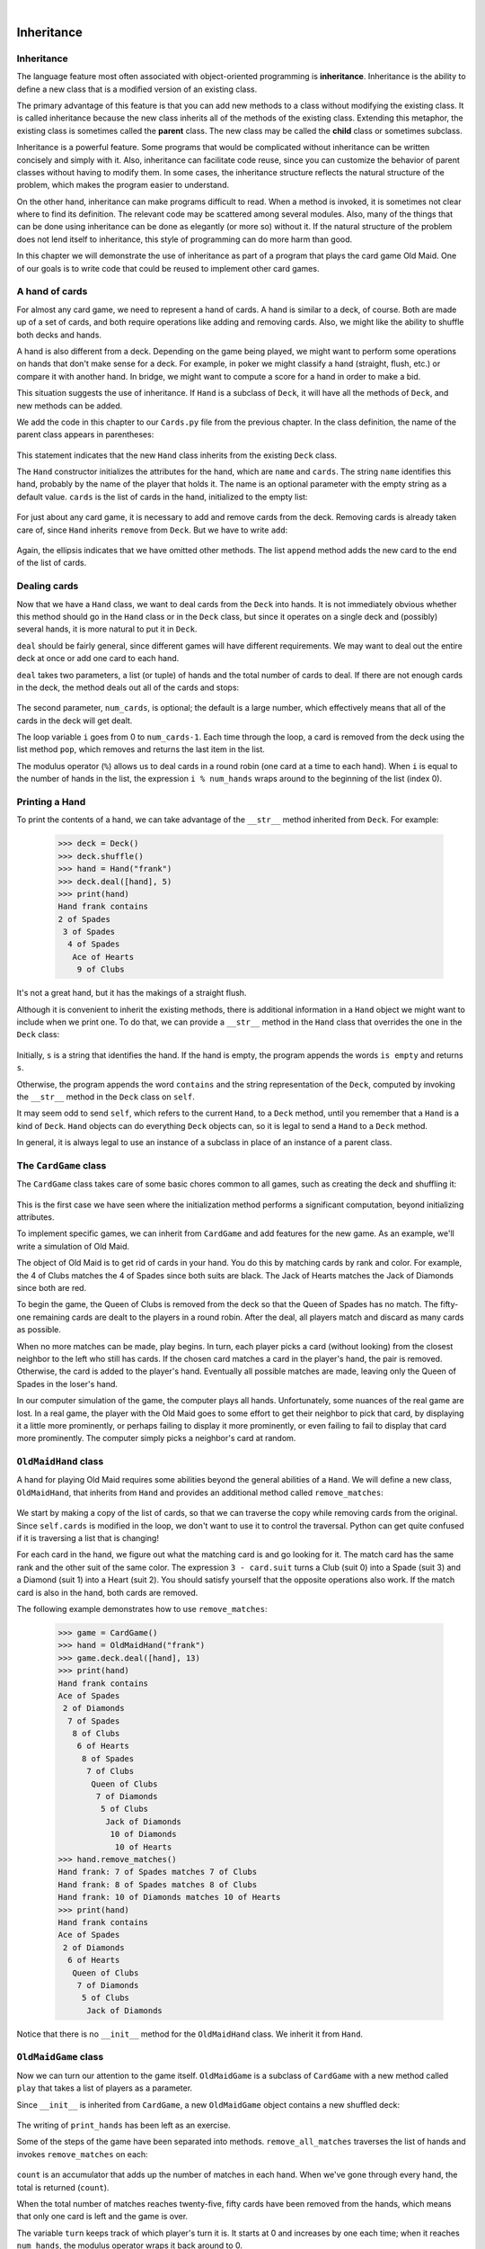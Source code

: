 ..  Copyright (C)  Peter Wentworth, Jeffrey Elkner, Allen B. Downey and Chris Meyers.
    Permission is granted to copy, distribute and/or modify this document
    under the terms of the GNU Free Documentation License, Version 1.3
    or any later version published by the Free Software Foundation;
    with Invariant Sections being Foreword, Preface, and Contributor List, no
    Front-Cover Texts, and no Back-Cover Texts.  A copy of the license is
    included in the section entitled "GNU Free Documentation License".

|
    
Inheritance
===========


Inheritance
-----------

The language feature most often associated with object-oriented programming is
**inheritance**. Inheritance is the ability to define a new class that is a
modified version of an existing class.

The primary advantage of this feature is that you can add new methods to a
class without modifying the existing class. It is called inheritance because
the new class inherits all of the methods of the existing class. Extending this
metaphor, the existing class is sometimes called the **parent** class. The new
class may be called the **child** class or sometimes subclass.

Inheritance is a powerful feature. Some programs that would be complicated
without inheritance can be written concisely and simply with it. Also,
inheritance can facilitate code reuse, since you can customize the behavior of
parent classes without having to modify them. In some cases, the inheritance
structure reflects the natural structure of the problem, which makes the
program easier to understand.

On the other hand, inheritance can make programs difficult to read.  When a
method is invoked, it is sometimes not clear where to find its definition. The
relevant code may be scattered among several modules.  Also, many of the things
that can be done using inheritance can be done as elegantly (or more so)
without it. If the natural structure of the problem does not lend itself to
inheritance, this style of programming can do more harm than good.

In this chapter we will demonstrate the use of inheritance as part of a program
that plays the card game Old Maid. One of our goals is to write code that could
be reused to implement other card games.


A hand of cards
---------------

For almost any card game, we need to represent a hand of cards. A hand is
similar to a deck, of course. Both are made up of a set of cards, and both
require operations like adding and removing cards. Also, we might like the
ability to shuffle both decks and hands.

A hand is also different from a deck. Depending on the game being played, we
might want to perform some operations on hands that don't make sense for a
deck. For example, in poker we might classify a hand (straight, flush, etc.) or
compare it with another hand. In bridge, we might want to compute a score for a
hand in order to make a bid.

This situation suggests the use of inheritance. If ``Hand`` is a subclass of
``Deck``, it will have all the methods of ``Deck``, and new methods can be
added.

We add the code in this chapter to our ``Cards.py`` file from the previous chapter.
In the class definition, the name of the parent class appears in parentheses:

    .. sourcecode:: python3
        :linenos:
        
        class Hand(Deck):
            pass

This statement indicates that the new ``Hand`` class inherits from the existing
``Deck`` class.

The ``Hand`` constructor initializes the attributes for the hand, which are
``name`` and ``cards``. The string ``name`` identifies this hand, probably by
the name of the player that holds it. The name is an optional parameter with
the empty string as a default value. ``cards`` is the list of cards in the
hand, initialized to the empty list:

    .. sourcecode:: python3
        :linenos:
        
        class Hand(Deck):
            def __init__(self, name=""):
               self.cards = []
               self.name = name

For just about any card game, it is necessary to add and remove cards from the
deck. Removing cards is already taken care of, since ``Hand`` inherits
``remove`` from ``Deck``. But we have to write ``add``:

    .. sourcecode:: python3
        :linenos:
        
        class Hand(Deck):
            ...
            def add(self, card):
                self.cards.append(card)

Again, the ellipsis indicates that we have omitted other methods. The list
``append`` method adds the new card to the end of the list of cards.


Dealing cards
-------------

Now that we have a ``Hand`` class, we want to deal cards from the ``Deck`` into
hands. It is not immediately obvious whether this method should go in the
``Hand`` class or in the ``Deck`` class, but since it operates on a single deck
and (possibly) several hands, it is more natural to put it in ``Deck``.

``deal`` should be fairly general, since different games will have different
requirements. We may want to deal out the entire deck at once or add one card
to each hand.

``deal`` takes two parameters, a list (or tuple) of hands and the total number
of cards to deal. If there are not enough cards in the deck, the method deals
out all of the cards and stops:

    .. sourcecode:: python3
        :linenos:
        
        class Deck:
            ...
            def deal(self, hands, num_cards=999):
                num_hands = len(hands)
                for i in range(num_cards):
                    if self.is_empty():
                        break                    # Break if out of cards
                    card = self.pop()            # Take the top card
                    hand = hands[i % num_hands]  # Whose turn is next?
                    hand.add(card)               # Add the card to the hand

The second parameter, ``num_cards``, is optional; the default is a large
number, which effectively means that all of the cards in the deck will get
dealt.

The loop variable ``i`` goes from 0 to ``num_cards-1``. Each time through the
loop, a card is removed from the deck using the list method ``pop``, which
removes and returns the last item in the list.

The modulus operator (``%``) allows us to deal cards in a round robin (one
card at a time to each hand). When ``i`` is equal to the number of hands in the
list, the expression ``i % num_hands`` wraps around to the beginning of the list
(index 0).


Printing a Hand
---------------

To print the contents of a hand, we can take advantage of the 
``__str__`` method inherited from ``Deck``. For example:

    .. sourcecode:: python3
        
        >>> deck = Deck()
        >>> deck.shuffle()
        >>> hand = Hand("frank")
        >>> deck.deal([hand], 5)
        >>> print(hand)
        Hand frank contains
        2 of Spades
         3 of Spades
          4 of Spades
           Ace of Hearts
            9 of Clubs

It's not a great hand, but it has the makings of a straight flush.

Although it is convenient to inherit the existing methods, there is additional
information in a ``Hand`` object we might want to include when we print one. To
do that, we can provide a ``__str__`` method in the ``Hand`` class that
overrides the one in the ``Deck`` class:

    .. sourcecode:: python3
        :linenos:
        
        class Hand(Deck)
            ...
            def __str__(self):
                s = "Hand " + self.name
                if self.is_empty():
                    s += " is empty\n"
                else:
                    s += " contains\n"
                return s + Deck.__str__(self)

Initially, ``s`` is a string that identifies the hand. If the hand is empty,
the program appends the words ``is empty`` and returns ``s``.

Otherwise, the program appends the word ``contains`` and the string
representation of the ``Deck``, computed by invoking the ``__str__`` method in
the ``Deck`` class on ``self``.

It may seem odd to send ``self``, which refers to the current ``Hand``, to a
``Deck`` method, until you remember that a ``Hand`` is a kind of ``Deck``.
``Hand`` objects can do everything ``Deck`` objects can, so it is legal to send
a ``Hand`` to a ``Deck`` method.

In general, it is always legal to use an instance of a subclass in place of an
instance of a parent class.


The ``CardGame`` class
----------------------

The ``CardGame`` class takes care of some basic chores common to all games,
such as creating the deck and shuffling it:

    .. sourcecode:: python3
        :linenos:
        
        class CardGame:
            def __init__(self):
                self.deck = Deck()
                self.deck.shuffle()

This is the first case we have seen where the initialization method performs a
significant computation, beyond initializing attributes.

To implement specific games, we can inherit from ``CardGame`` and add features
for the new game. As an example, we'll write a simulation of Old Maid.

The object of Old Maid is to get rid of cards in your hand. You do this by
matching cards by rank and color. For example, the 4 of Clubs matches the 4 of
Spades since both suits are black. The Jack of Hearts matches the Jack of
Diamonds since both are red.

To begin the game, the Queen of Clubs is removed from the deck so that the
Queen of Spades has no match. The fifty-one remaining cards are dealt to the
players in a round robin. After the deal, all players match and discard as many
cards as possible.

When no more matches can be made, play begins. In turn, each player picks a
card (without looking) from the closest neighbor to the left who still has
cards. If the chosen card matches a card in the player's hand, the pair is
removed. Otherwise, the card is added to the player's hand. Eventually all
possible matches are made, leaving only the Queen of Spades in the loser's
hand.

In our computer simulation of the game, the computer plays all hands.
Unfortunately, some nuances of the real game are lost. In a real game, the
player with the Old Maid goes to some effort to get their neighbor to pick that
card, by displaying it a little more prominently, or perhaps failing to display
it more prominently, or even failing to fail to display that card more
prominently. The computer simply picks a neighbor's card at random.


``OldMaidHand`` class
---------------------

A hand for playing Old Maid requires some abilities beyond the general
abilities of a ``Hand``. We will define a new class, ``OldMaidHand``, that
inherits from ``Hand`` and provides an additional method called
``remove_matches``:

    .. sourcecode:: python3
        :linenos:
        
        class OldMaidHand(Hand):
            def remove_matches(self):
                count = 0
                original_cards = self.cards[:]
                for card in original_cards:
                    match = Card(3 - card.suit, card.rank)
                    if match in self.cards:
                        self.cards.remove(card)
                        self.cards.remove(match)
                        print("Hand {0}: {1} matches {2}"
                                .format(self.name, card, match))
                        count += 1
                return count

We start by making a copy of the list of cards, so that we can traverse the
copy while removing cards from the original. Since ``self.cards`` is modified
in the loop, we don't want to use it to control the traversal. Python can get
quite confused if it is traversing a list that is changing!

For each card in the hand, we figure out what the matching card is and go
looking for it. The match card has the same rank and the other suit of the same
color. The expression ``3 - card.suit`` turns a Club (suit 0) into a Spade
(suit 3) and a Diamond (suit 1) into a Heart (suit 2).  You should satisfy
yourself that the opposite operations also work. If the match card is also in
the hand, both cards are removed.

The following example demonstrates how to use ``remove_matches``:

    .. sourcecode:: python3
        
        >>> game = CardGame()
        >>> hand = OldMaidHand("frank")
        >>> game.deck.deal([hand], 13)
        >>> print(hand)
        Hand frank contains
        Ace of Spades
         2 of Diamonds
          7 of Spades
           8 of Clubs
            6 of Hearts
             8 of Spades
              7 of Clubs
               Queen of Clubs
                7 of Diamonds
                 5 of Clubs
                  Jack of Diamonds
                   10 of Diamonds
                    10 of Hearts
        >>> hand.remove_matches()
        Hand frank: 7 of Spades matches 7 of Clubs
        Hand frank: 8 of Spades matches 8 of Clubs
        Hand frank: 10 of Diamonds matches 10 of Hearts
        >>> print(hand)
        Hand frank contains
        Ace of Spades
         2 of Diamonds
          6 of Hearts
           Queen of Clubs
            7 of Diamonds
             5 of Clubs
              Jack of Diamonds

Notice that there is no ``__init__`` method for the ``OldMaidHand`` class.  We
inherit it from ``Hand``.


``OldMaidGame`` class
---------------------

Now we can turn our attention to the game itself. ``OldMaidGame`` is a subclass
of ``CardGame`` with a new method called ``play`` that takes a list of players
as a parameter.

Since ``__init__`` is inherited from ``CardGame``, a new ``OldMaidGame`` object
contains a new shuffled deck:

    .. sourcecode:: python3
        :linenos:
        
        class OldMaidGame(CardGame):
            def play(self, names):
                # Remove Queen of Clubs
                self.deck.remove(Card(0,12))
           
                # Make a hand for each player
                self.hands = []
                for name in names:
                    self.hands.append(OldMaidHand(name))
           
                # Deal the cards
                self.deck.deal(self.hands)
                print("---------- Cards have been dealt")
                self.print_hands()
           
                # Remove initial matches
                matches = self.remove_all_matches()
                print("---------- Matches discarded, play begins")
                self.print_hands()
           
                # Play until all 50 cards are matched
                turn = 0
                num_hands = len(self.hands)
                while matches < 25:
                    matches += self.play_one_turn(turn)
                    turn = (turn + 1) % num_hands
           
                print("---------- Game is Over")
                self.print_hands()

The writing of ``print_hands`` has been left as an exercise.

Some of the steps of the game have been separated into methods.
``remove_all_matches`` traverses the list of hands and invokes
``remove_matches`` on each:

    .. sourcecode:: python3
        :linenos:
        
        class OldMaidGame(CardGame):
            ...
            def remove_all_matches(self):
                count = 0
                for hand in self.hands:
                    count += hand.remove_matches()
                return count

``count`` is an accumulator that adds up the number of matches in each
hand. When we've gone through every hand, the total is returned
(``count``).

When the total number of matches reaches twenty-five, fifty cards have been
removed from the hands, which means that only one card is left and the game is
over.

The variable ``turn`` keeps track of which player's turn it is. It starts at 0
and increases by one each time; when it reaches ``num_hands``, the modulus
operator wraps it back around to 0.

The method ``play_one_turn`` takes a parameter that indicates whose turn it is.
The return value is the number of matches made during this turn:

    .. sourcecode:: python3
        :linenos:
        
        class OldMaidGame(CardGame):
            ...
            def play_one_turn(self, i):
                if self.hands[i].is_empty():
                    return 0
                neighbor = self.find_neighbor(i)
                picked_card = self.hands[neighbor].pop()
                self.hands[i].add(picked_card)
                print("Hand", self.hands[i].name, "picked", picked_card)
                count = self.hands[i].remove_matches()
                self.hands[i].shuffle()
                return count

If a player's hand is empty, that player is out of the game, so he or she does
nothing and returns 0.

Otherwise, a turn consists of finding the first player on the left that has
cards, taking one card from the neighbor, and checking for matches. Before
returning, the cards in the hand are shuffled so that the next player's choice
is random.

The method ``find_neighbor`` starts with the player to the immediate left and
continues around the circle until it finds a player that still has cards:

    .. sourcecode:: python3
        :linenos:
        
        class OldMaidGame(CardGame):
            ...
            def find_neighbor(self, i):
                num_hands = len(self.hands)
                for next in range(1,num_hands):
                    neighbor = (i + next) % num_hands
                    if not self.hands[neighbor].is_empty():
                        return neighbor

If ``find_neighbor`` ever went all the way around the circle without finding
cards, it would return ``None`` and cause an error elsewhere in the program.
Fortunately, we can prove that that will never happen (as long as the end of
the game is detected correctly).

We have omitted the ``print_hands`` method. You can write that one yourself.

The following output is from a truncated form of the game where only the top
fifteen cards (tens and higher) were dealt to three players.  With this small
deck, play stops after seven matches instead of twenty-five.

    .. sourcecode:: python3
        
        >>> import cards
        >>> game = cards.OldMaidGame()
        >>> game.play(["Allen","Jeff","Chris"])
        ---------- Cards have been dealt
        Hand Allen contains
        King of Hearts
         Jack of Clubs
          Queen of Spades
           King of Spades
            10 of Diamonds
           
        Hand Jeff contains
        Queen of Hearts
         Jack of Spades
          Jack of Hearts
           King of Diamonds
            Queen of Diamonds
           
        Hand Chris contains
        Jack of Diamonds
         King of Clubs
          10 of Spades
           10 of Hearts
            10 of Clubs
           
        Hand Jeff: Queen of Hearts matches Queen of Diamonds
        Hand Chris: 10 of Spades matches 10 of Clubs
        ---------- Matches discarded, play begins
        Hand Allen contains
        King of Hearts
         Jack of Clubs
          Queen of Spades
           King of Spades
            10 of Diamonds
           
        Hand Jeff contains
        Jack of Spades
         Jack of Hearts
          King of Diamonds
           
        Hand Chris contains
        Jack of Diamonds
         King of Clubs
          10 of Hearts
           
        Hand Allen picked King of Diamonds
        Hand Allen: King of Hearts matches King of Diamonds
        Hand Jeff picked 10 of Hearts
        Hand Chris picked Jack of Clubs
        Hand Allen picked Jack of Hearts
        Hand Jeff picked Jack of Diamonds
        Hand Chris picked Queen of Spades
        Hand Allen picked Jack of Diamonds
        Hand Allen: Jack of Hearts matches Jack of Diamonds
        Hand Jeff picked King of Clubs
        Hand Chris picked King of Spades
        Hand Allen picked 10 of Hearts
        Hand Allen: 10 of Diamonds matches 10 of Hearts
        Hand Jeff picked Queen of Spades
        Hand Chris picked Jack of Spades
        Hand Chris: Jack of Clubs matches Jack of Spades
        Hand Jeff picked King of Spades
        Hand Jeff: King of Clubs matches King of Spades
        ---------- Game is Over
        Hand Allen is empty
          
        Hand Jeff contains
        Queen of Spades
           
        Hand Chris is empty

So Jeff loses.


Glossary
--------

.. glossary::

    inheritance
        The ability to define a new class that is a modified version of a
        previously defined class.

    parent class
        The class from which a child class inherits.

    child class
        A new class created by inheriting from an existing class; also called a
        subclass.


Exercises
---------

#. Add a method, ``print_hands``, to the ``OldMaidGame`` class which traverses
   ``self.hands`` and prints each hand.
   
#. Define a new kind of Turtle, ``TurtleGTX``,  that comes with some extra features:
   it can jump forward a given distance, and it has an odometer that keeps track of 
   how far the turtle has travelled since it came off the production line. (The parent
   class has a number of synonyms like ``fd``, ``forward``, ``back``, 
   ``backward``, and ``bk``: for this exercise, just focus on putting 
   this functionality into the ``forward`` method.)  Think carefully about how 
   to count the distance if the turtle is asked to move forward 
   by a negative amount.  (We would not want
   to buy a second-hand turtle whose odometer reading was faked because its previous
   owner drove it backwards around the block too often. Try this in a car near you, and see
   if the car's odometer counts up or down when you reverse.)
   
#. After travelling some random distance, your turtle should break down with a flat tyre. 
   After this happens, raise an exception whenever ``forward`` is called.  
   Also provide a ``change_tyre`` method that can fix the flat.  
   
